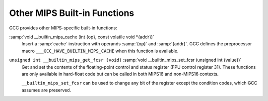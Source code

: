 .. _other-mips-built-in-functions:

Other MIPS Built-in Functions
^^^^^^^^^^^^^^^^^^^^^^^^^^^^^

GCC provides other MIPS-specific built-in functions:

:samp:`void __builtin_mips_cache (int {op}, const volatile void *{addr})`
  Insert a :samp:`cache` instruction with operands :samp:`{op}` and :samp:`{addr}`.
  GCC defines the preprocessor macro ``___GCC_HAVE_BUILTIN_MIPS_CACHE``
  when this function is available.

``unsigned int __builtin_mips_get_fcsr (void)`` :samp:`void __builtin_mips_set_fcsr (unsigned int {value})`
  Get and set the contents of the floating-point control and status register
  (FPU control register 31).  These functions are only available in hard-float
  code but can be called in both MIPS16 and non-MIPS16 contexts.

  ``__builtin_mips_set_fcsr`` can be used to change any bit of the
  register except the condition codes, which GCC assumes are preserved.

